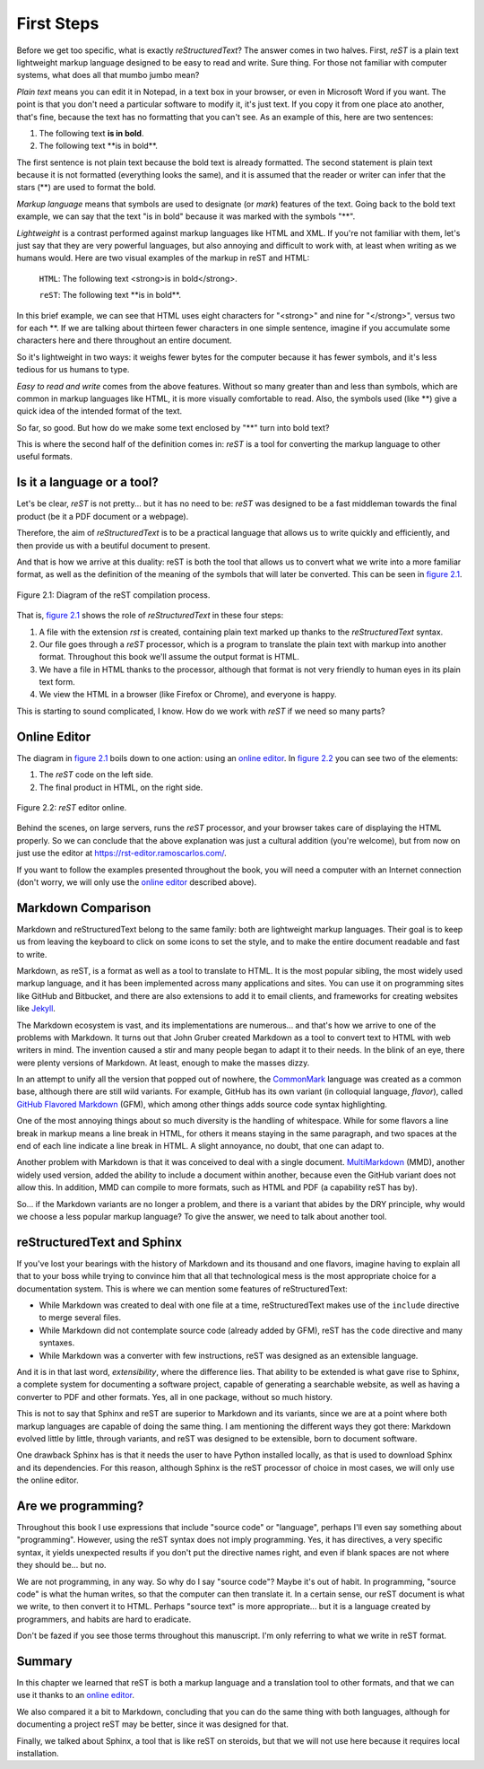 First Steps
===========



Before we get too specific, what is exactly *reStructuredText*? The answer comes in two halves. First, *reST* is a plain text lightweight markup language designed to be easy to read and write. Sure thing. For those not familiar with computer systems, what does all that mumbo jumbo mean?

*Plain text* means you can edit it in Notepad, in a text box in your browser, or even in Microsoft Word if you want. The point is that you don't need a particular software to modify it, it's just text. If you copy it from one place ato another, that's fine, because the text has no formatting that you can't see. As an example of this, here are two sentences:

1. The following text **is in bold**.
2. The following text \*\*is in bold\*\*.

The first sentence is not plain text because the bold text is already formatted. The second statement is plain text because it is not formatted (everything looks the same), and it is assumed that the reader or writer can infer that the stars (\*\*) are used to format the bold.

*Markup language* means that symbols are used to designate (or *mark*) features of the text. Going back to the bold text example, we can say that the text "is in bold" because it was marked with the symbols "\*\*".

*Lightweight* is a contrast performed against markup languages like HTML and XML. If you're not familiar with them, let's just say that they are very powerful languages, but also annoying and difficult to work with, at least when writing as we humans would. Here are two visual examples of the markup in reST and HTML:

	``HTML``: The following text <strong>is in bold</strong>.

	``reST``: The following text \*\*is in bold\*\*.

In this brief example, we can see that HTML uses eight characters for "<strong>" and nine for "</strong>", versus two for each \*\*. If we are talking about thirteen fewer characters in one simple sentence, imagine if you accumulate some characters here and there throughout an entire document.

So it's lightweight in two ways: it weighs fewer bytes for the computer because it has fewer symbols, and it's less tedious for us humans to type.

*Easy to read and write* comes from the above features. Without so many greater than and less than symbols, which are common in markup languages like HTML, it is more visually comfortable to read. Also, the symbols used (like \*\*) give a quick idea of the intended format of the text.

So far, so good. But how do we make some text enclosed by "\*\*" turn into bold text?

This is where the second half of the definition comes in: *reST* is a tool for converting the markup language to other useful formats.



Is it a language or a tool?
---------------------------

Let's be clear, *reST* is not pretty... but it has no need to be: *reST* was designed to be a fast middleman towards the final product (be it a PDF document or a webpage).

Therefore, the aim of *reStructuredText* is to be a practical language that allows us to write quickly and efficiently, and then provide us with a beutiful document to present.

And that is how we arrive at this duality: reST is both the tool that allows us to convert what we write into a more familiar format, as well as the definition of the meaning of the symbols that will later be converted. This can be seen in `figure 2.1`_.

.. _figure 2.1:

.. figure:: img/rst_diagram.png
	:align: center

	Figure 2.1: Diagram of the reST compilation process.

That is, `figure 2.1`_ shows the role of *reStructuredText* in these four steps:

1. A file with the extension *rst* is created, containing plain text marked up thanks to the *reStructuredText* syntax.
#. Our file goes through a *reST* processor, which is a program to translate the plain text with markup into another format. Throughout this book we'll assume the output format is HTML.
#. We have a file in HTML thanks to the processor, although that format is not very friendly to human eyes in its plain text form.
#. We view the HTML in a browser (like Firefox or Chrome), and everyone is happy.

This is starting to sound complicated, I know. How do we work with *reST* if we need so many parts?



Online Editor
-------------

The diagram in `figure 2.1`_ boils down to one action: using an `online editor`_. In `figure 2.2`_ you can see two of the elements:

#. The *reST* code on the left side.
#. The final product in HTML, on the right side.

.. _figure 2.2:

.. figure:: img/rst_online_editor.png
	:align: center
	:width: 100%

	Figure 2.2: *reST* editor online.

Behind the scenes, on large servers, runs the *reST* processor, and your browser takes care of displaying the HTML properly. So we can conclude that the above explanation was just a cultural addition (you're welcome), but from now on just use the editor at `https://rst-editor.ramoscarlos.com/ <https://rst-editor.ramoscarlos.com/>`_.

If you want to follow the examples presented throughout the book, you will need a computer with an Internet connection (don't worry, we will only use the `online editor`_ described above).



Markdown Comparison
-------------------



Markdown and reStructuredText belong to the same family: both are lightweight markup languages. Their goal is to keep us from leaving the keyboard to click on some icons to set the style, and to make the entire document readable and fast to write.

Markdown, as reST, is a format as well as a tool to translate to HTML. It is the most popular sibling, the most widely used markup language, and it has been implemented across many applications and sites. You can use it on programming sites like GitHub and Bitbucket, and there are also extensions to add it to email clients, and frameworks for creating websites like Jekyll_.

The Markdown ecosystem is vast, and its implementations are numerous... and that's how we arrive to one of the problems with Markdown. It turns out that John Gruber created Markdown as a tool to convert text to HTML with web writers in mind. The invention caused a stir and many people began to adapt it to their needs. In the blink of an eye, there were plenty versions of Markdown. At least, enough to make the masses dizzy.

In an attempt to unify all the version that popped out of nowhere, the CommonMark_ language was created as a common base, although there are still wild variants. For example, GitHub has its own variant (in colloquial language, *flavor*), called `GitHub Flavored Markdown`_ (GFM), which among other things adds source code syntax highlighting.

One of the most annoying things about so much diversity is the handling of whitespace. While for some flavors a line break in markup means a line break in HTML, for others it means staying in the same paragraph, and two spaces at the end of each line indicate a line break in HTML. A slight annoyance, no doubt, that one can adapt to.

Another problem with Markdown is that it was conceived to deal with a single document. MultiMarkdown_ (MMD), another widely used version, added the ability to include a document within another, because even the GitHub variant does not allow this. In addition, MMD can compile to more formats, such as HTML and PDF (a capability reST has by).

So... if the Markdown variants are no longer a problem, and there is a variant that abides by the DRY principle, why would we choose a less popular markup language? To give the answer, we need to talk about another tool.



reStructuredText and Sphinx
---------------------------



If you've lost your bearings with the history of Markdown and its thousand and one flavors, imagine having to explain all that to your boss while trying to convince him that all that technological mess is the most appropriate choice for a documentation system. This is where we can mention some features of reStructuredText:

+ While Markdown was created to deal with one file at a time, reStructuredText makes use of the ``include`` directive to merge several files.
+ While Markdown did not contemplate source code (already added by GFM), reST has the ``code`` directive and many syntaxes.
+ While Markdown was a converter with few instructions, reST was designed as an extensible language.

And it is in that last word, *extensibility*, where the difference lies. That ability to be extended is what gave rise to Sphinx, a complete system for documenting a software project, capable of generating a searchable website, as well as having a converter to PDF and other formats. Yes, all in one package, without so much history.

This is not to say that Sphinx and reST are superior to Markdown and its variants, since we are at a point where both markup languages are capable of doing the same thing. I am mentioning the different ways they got there: Markdown evolved little by little, through variants, and reST was designed to be extensible, born to document software.

One drawback Sphinx has is that it needs the user to have Python installed locally, as that is used to download Sphinx and its dependencies. For this reason, although Sphinx is the reST processor of choice in most cases, we will only use the online editor.



Are we programming?
-------------------

Throughout this book I use expressions that include "source code" or "language", perhaps I'll even say something about "programming". However, using the reST syntax does not imply programming. Yes, it has directives, a very specific syntax, it yields unexpected results if you don't put the directive names right, and even if blank spaces are not where they should be... but no.

We are not programming, in any way. So why do I say "source code"? Maybe it's out of habit. In programming, "source code" is what the human writes, so that the computer can then translate it. In a certain sense, our reST document is what we write, to then convert it to HTML. Perhaps "source text" is more appropriate... but it is a language created by programmers, and habits are hard to eradicate.

Don't be fazed if you see those terms throughout this manuscript. I'm only referring to what we write in reST format.



Summary
-------

In this chapter we learned that reST is both a markup language and a translation tool to other formats, and that we can use it thanks to an `online editor`_.

We also compared it a bit to Markdown, concluding that you can do the same thing with both languages, although for documenting a project reST may be better, since it was designed for that.

Finally, we talked about Sphinx, a tool that is like reST on steroids, but that we will not use here because it requires local installation.





.. _online editor: https://rst-editor.ramoscarlos.com/
.. _Jekyll: https://jekyllrb.com/
.. _CommonMark: https://commonmark.org/
.. _GitHub Flavored Markdown: https://github.github.com/gfm/
.. _MultiMarkdown: https://fletcherpenney.net/multimarkdown/

